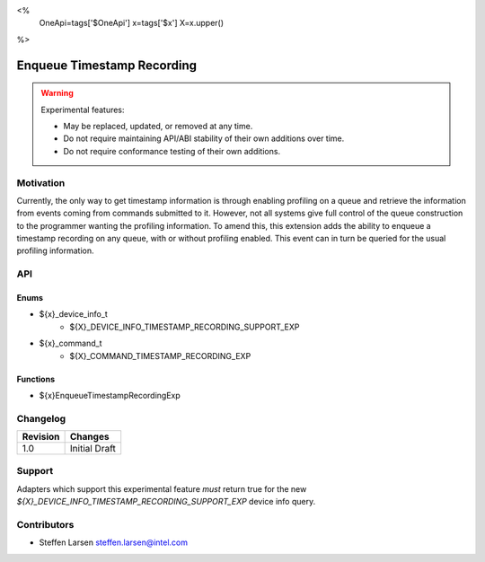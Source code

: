 <%
    OneApi=tags['$OneApi']
    x=tags['$x']
    X=x.upper()
%>

.. _experimental-enqueue-timestamp-recording:

================================================================================
Enqueue Timestamp Recording
================================================================================

.. warning::

    Experimental features:

    *   May be replaced, updated, or removed at any time.
    *   Do not require maintaining API/ABI stability of their own additions over
        time.
    *   Do not require conformance testing of their own additions.


Motivation
--------------------------------------------------------------------------------
Currently, the only way to get timestamp information is through enabling
profiling on a queue and retrieve the information from events coming from
commands submitted to it. However, not all systems give full control of the
queue construction to the programmer wanting the profiling information. To amend
this, this extension adds the ability to enqueue a timestamp recording on any
queue, with or without profiling enabled. This event can in turn be queried for
the usual profiling information.


API
--------------------------------------------------------------------------------

Enums
~~~~~~~~~~~~~~~~~~~~~~~~~~~~~~~~~~~~~~~~~~~~~~~~~~~~~~~~~~~~~~~~~~~~~~~~~~~~~~~~

* ${x}_device_info_t
    * ${X}_DEVICE_INFO_TIMESTAMP_RECORDING_SUPPORT_EXP

* ${x}_command_t
    * ${X}_COMMAND_TIMESTAMP_RECORDING_EXP

Functions
~~~~~~~~~~~~~~~~~~~~~~~~~~~~~~~~~~~~~~~~~~~~~~~~~~~~~~~~~~~~~~~~~~~~~~~~~~~~~~~~
* ${x}EnqueueTimestampRecordingExp

Changelog
--------------------------------------------------------------------------------

+-----------+------------------------+
| Revision  | Changes                |
+===========+========================+
| 1.0       | Initial Draft          |
+-----------+------------------------+


Support
--------------------------------------------------------------------------------

Adapters which support this experimental feature *must* return true for the new
`${X}_DEVICE_INFO_TIMESTAMP_RECORDING_SUPPORT_EXP` device info query.


Contributors
--------------------------------------------------------------------------------

* Steffen Larsen `steffen.larsen@intel.com <steffen.larsen@intel.com>`_
